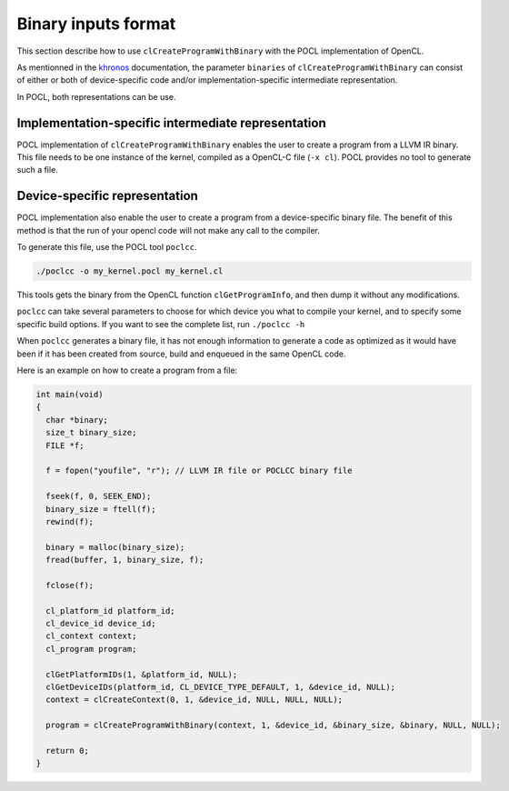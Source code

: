 Binary inputs format
--------------------

This section describe how to use ``clCreateProgramWithBinary`` with the POCL
implementation of OpenCL.

.. _khronos : https://www.khronos.org/registry/cl/sdk/1.2/docs/man/xhtml/clCreateProgramWithBinary.html

As mentionned in the khronos_ documentation, the parameter ``binaries`` of  
``clCreateProgramWithBinary`` can consist of either or both of device-specific
code and/or implementation-specific intermediate representation.

In POCL, both representations can be use.

Implementation-specific intermediate representation
^^^^^^^^^^^^^^^^^^^^^^^^^^^^^^^^^^^^^^^^^^^^^^^^^^^

POCL implementation of ``clCreateProgramWithBinary`` enables the user to create
a program from a LLVM IR binary. This file needs to be one instance of the 
kernel, compiled as a OpenCL-C file (``-x cl``). POCL provides no tool to 
generate such a file.

Device-specific representation
^^^^^^^^^^^^^^^^^^^^^^^^^^^^^^

POCL implementation also enable the user to create a program from a
device-specific binary file. The benefit of this method is that the run of your
opencl code will not make any call to the compiler. 

To generate this file, use the POCL tool ``poclcc``. 

.. code-block:: c

 ./poclcc -o my_kernel.pocl my_kernel.cl

This tools gets the binary from the OpenCL function ``clGetProgramInfo``, and 
then dump it without any modifications.

``poclcc`` can take several parameters to choose for which device you what to
compile your kernel, and to specify some specific build options. If you want 
to see the complete list, run ``./poclcc -h``

When ``poclcc`` generates a binary file, it has not enough information to 
generate a code as optimized as it would have been if it has been created from 
source, build and enqueued in the same OpenCL code.

Here is an example on how to create a program from a file:

.. code-block:: c

 int main(void)
 {
   char *binary;
   size_t binary_size;
   FILE *f;

   f = fopen("youfile", "r"); // LLVM IR file or POCLCC binary file

   fseek(f, 0, SEEK_END);
   binary_size = ftell(f);
   rewind(f);

   binary = malloc(binary_size);
   fread(buffer, 1, binary_size, f);
   
   fclose(f);

   cl_platform_id platform_id;
   cl_device_id device_id;
   cl_context context;
   cl_program program;

   clGetPlatformIDs(1, &platform_id, NULL);
   clGetDeviceIDs(platform_id, CL_DEVICE_TYPE_DEFAULT, 1, &device_id, NULL);
   context = clCreateContext(0, 1, &device_id, NULL, NULL, NULL);

   program = clCreateProgramWithBinary(context, 1, &device_id, &binary_size, &binary, NULL, NULL);

   return 0;
 }
